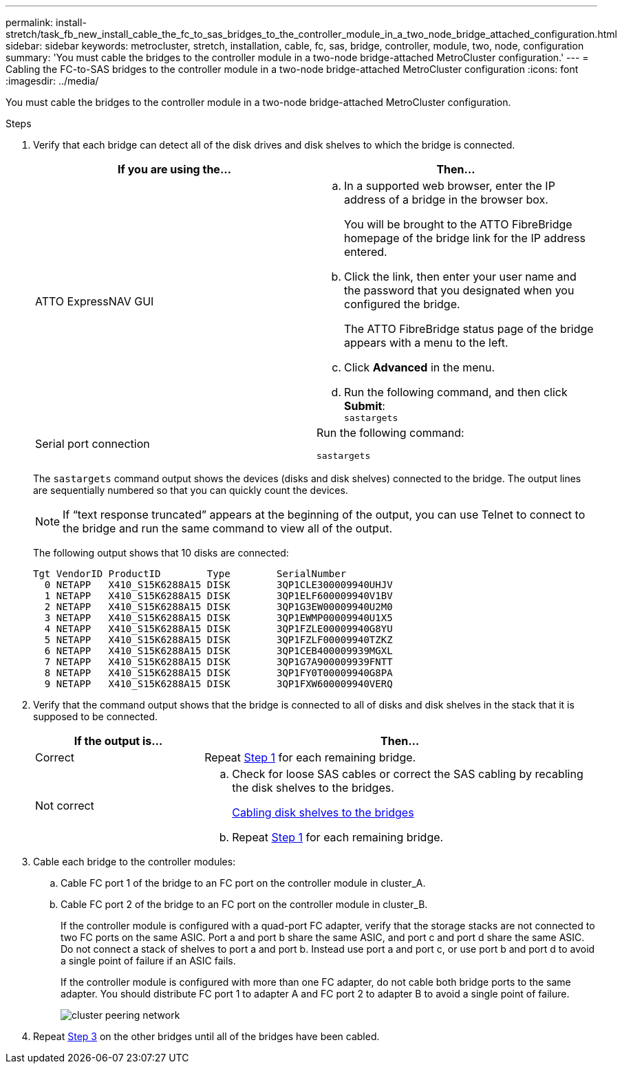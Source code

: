---
permalink: install-stretch/task_fb_new_install_cable_the_fc_to_sas_bridges_to_the_controller_module_in_a_two_node_bridge_attached_configuration.html
sidebar: sidebar
keywords: metrocluster, stretch, installation, cable, fc, sas, bridge, controller, module, two, node, configuration
summary: 'You must cable the bridges to the controller module in a two-node bridge-attached MetroCluster configuration.'
---
= Cabling the FC-to-SAS bridges to the controller module in a two-node bridge-attached MetroCluster configuration
:icons: font
:imagesdir: ../media/

[.lead]
You must cable the bridges to the controller module in a two-node bridge-attached MetroCluster configuration.

.Steps
. [[step1-verify-detect]]Verify that each bridge can detect all of the disk drives and disk shelves to which the bridge is connected.
+

|===

h| If you are using the... h| Then...

a|
ATTO ExpressNAV GUI
a|

 .. In a supported web browser, enter the IP address of a bridge in the browser box.
+
You will be brought to the ATTO FibreBridge homepage of the bridge link for the IP address entered.

 .. Click the link, then enter your user name and the password that you designated when you configured the bridge.
+
The ATTO FibreBridge status page of the bridge appears with a menu to the left.

 .. Click *Advanced* in the menu.
 .. Run the following command, and then click *Submit*:
 +
`sastargets`

a|
Serial port connection
a|
Run the following command:

`sastargets`
|===

+
The `sastargets` command output shows the devices (disks and disk shelves) connected to the bridge. The output lines are sequentially numbered so that you can quickly count the devices.
+
NOTE: If "`text response truncated`" appears at the beginning of the output, you can use Telnet to connect to the bridge and run the same command to view all of the output.
+
The following output shows that 10 disks are connected:
+
----
Tgt VendorID ProductID        Type        SerialNumber
  0 NETAPP   X410_S15K6288A15 DISK        3QP1CLE300009940UHJV
  1 NETAPP   X410_S15K6288A15 DISK        3QP1ELF600009940V1BV
  2 NETAPP   X410_S15K6288A15 DISK        3QP1G3EW00009940U2M0
  3 NETAPP   X410_S15K6288A15 DISK        3QP1EWMP00009940U1X5
  4 NETAPP   X410_S15K6288A15 DISK        3QP1FZLE00009940G8YU
  5 NETAPP   X410_S15K6288A15 DISK        3QP1FZLF00009940TZKZ
  6 NETAPP   X410_S15K6288A15 DISK        3QP1CEB400009939MGXL
  7 NETAPP   X410_S15K6288A15 DISK        3QP1G7A900009939FNTT
  8 NETAPP   X410_S15K6288A15 DISK        3QP1FY0T00009940G8PA
  9 NETAPP   X410_S15K6288A15 DISK        3QP1FXW600009940VERQ
----

. Verify that the command output shows that the bridge is connected to all of disks and disk shelves in the stack that it is supposed to be connected.
+
[cols="30,70"]
|===

h| If the output is... h| Then...
a|
Correct
a|
Repeat <<step1-verify-detect,Step 1>> for each remaining bridge.
a|
Not correct
a|

 .. Check for loose SAS cables or correct the SAS cabling by recabling the disk shelves to the bridges.
+
link:task_fb_new_install_cabl.html[Cabling disk shelves to the bridges]

 .. Repeat  <<step1-verify-detect,Step 1>> for each remaining bridge.


|===

. [[step3-cable-each-bridge]]Cable each bridge to the controller modules:
 .. Cable FC port 1 of the bridge to an FC port on the controller module in cluster_A.
 .. Cable FC port 2 of the bridge to an FC port on the controller module in cluster_B.
+
If the controller module is configured with a quad-port FC adapter, verify that the storage stacks are not connected to two FC ports on the same ASIC. Port a and port b share the same ASIC, and port c and port d share the same ASIC. Do not connect a stack of shelves to port a and port b. Instead use port a and port c, or use port b and port d to avoid a single point of failure if an ASIC fails.
+
If the controller module is configured with more than one FC adapter, do not cable both bridge ports to the same adapter. You should distribute FC port 1 to adapter A and FC port 2 to adapter B to avoid a single point of failure.
+
image::../media/cluster_peering_network.gif[]
. Repeat <<step3-cable-each-bridge,Step 3>> on the other bridges until all of the bridges have been cabled.

// 2023 AUG SEP 1, ONTAPDOC-1216
// 2022 JAN 17, BURT 1448684
